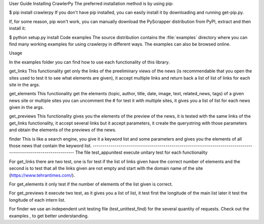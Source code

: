User Guide
Installing CrawlerPy
The preferred installation method is by using pip:

$ pip install crawlerpy
If you don't have pip installed, you can easily install it by downloading and running get-pip.py.

If, for some reason, pip won't work, you can manually download the PyScrapper distribution from PyPI, extract and then install it:

$ python setup.py install
Code examples
The source distribution contains the :file:`examples` directory where you can find many working examples for using crawlerpy in different ways. The examples can also be browsed online.

Usage

In the examples folder you can find how to use each functionality of this library.

get_links
This functionality get only the links of the preeliminary views of the news (is recommendable that you open the
sites used to test it to see what elements are given), it accept multiple links and return back a list of list 
of links for each site in the args.

get_elements
This functionality get the elements (topic, author, title, date, image, text, related_news, tags) of a given news 
site or multiple sites you can uncomment the # for test it with multiple sites, it gives you a list of list for 
each news given in the args.

get_previews
This functionality gives you the elements of the preview of the news, it is tested with the same links of the
get_links functionality, it accept several links but it accept parameters, it create the querystring with those
parameters and obtain the elements of the previews of the news.

finder
This is like a search engine, you give it a keyword list and some parameters and gives you the elements of all
those news that contain the keyword list.
------------------------------------------------------------------------------------------------------------------
The file test_appunitest execute unitary test for each functionality 

For get_links there are two test, one is for test if the list of links given have the correct number of elements
and the second is to test that all the links given are not empty and start with the domain name of the site 
(https://www.tehrantimes.com/).

For get_elements it only test if the number of elements of the list given is correct.

For get_previews it execute two test, as it gives you a list of list, it test first the longitude of the main list
later it test the longitude of each intern list.

For finder we use an independent unit testing file (test_unittest_find) for the several quantity of requests.
Check out the examples , to get better understanding.